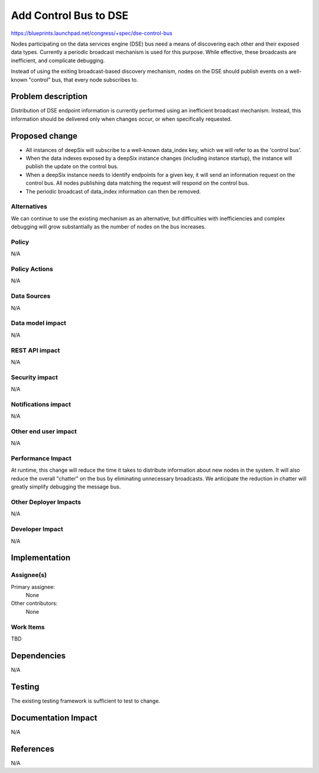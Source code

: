 ..
 This work is licensed under a Creative Commons Attribution 3.0 Unported
 License.

 http://creativecommons.org/licenses/by/3.0/legalcode

======================
Add Control Bus to DSE
======================

https://blueprints.launchpad.net/congress/+spec/dse-control-bus

Nodes participating on the data services engine (DSE) bus need a means of
discovering each other and their exposed data types.  Currently a periodic
broadcast mechanism is used for this purpose.  While effective, these
broadcasts are inefficient, and complicate debugging.

Instead of using the exiting broadcast-based discovery mechanism, nodes on
the DSE should publish events on a well-known "control" bus, that every
node subscribes to.


Problem description
===================

Distribution of DSE endpoint information is currently performed using an
inefficient broadcast mechanism.  Instead, this information should be
delivered only when changes occur, or when specifically requested.


Proposed change
===============

* All instances of deepSix will subscribe to a well-known data_index key,
  which we will refer to as the 'control bus'.
* When the data indexes exposed by a deepSix instance changes (including
  instance startup), the instance will publish the update on the control bus.
* When a deepSix instance needs to identify endpoints for a given key, it
  will send an information request on the control bus.  All nodes publishing
  data matching the request will respond on the control bus.
* The periodic broadcast of data_index information can then be removed.


Alternatives
------------

We can continue to use the existing mechanism as an alternative, but
difficulties with inefficiencies and complex debugging will grow substantially
as the number of nodes on the bus increases.


Policy
------

N/A


Policy Actions
--------------

N/A


Data Sources
------------

N/A


Data model impact
-----------------

N/A


REST API impact
---------------

N/A


Security impact
---------------

N/A


Notifications impact
--------------------

N/A


Other end user impact
---------------------

N/A


Performance Impact
------------------

At runtime, this change will reduce the time it takes to distribute
information about new nodes in the system.  It will also reduce the overall
"chatter" on the bus by eliminating unnecessary broadcasts.  We anticipate
the reduction in chatter will greatly simplify debugging the message bus.


Other Deployer Impacts
----------------------

N/A


Developer Impact
----------------

N/A


Implementation
==============

Assignee(s)
-----------

Primary assignee:
  None

Other contributors:
  None


Work Items
----------

TBD


Dependencies
============

N/A


Testing
=======

The existing testing framework is sufficient to test to change.


Documentation Impact
====================

N/A


References
==========

N/A
